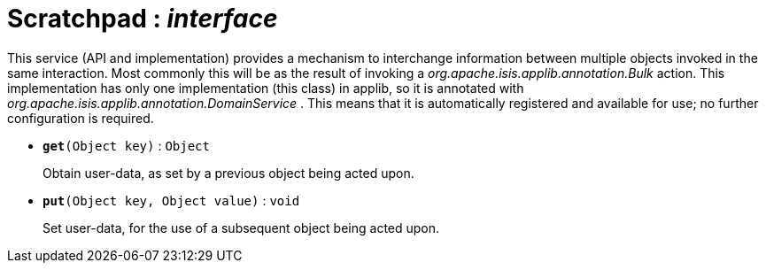 = Scratchpad : _interface_



This service (API and implementation) provides a mechanism to interchange information between multiple objects invoked in the same interaction. Most commonly this will be as the result of invoking a _org.apache.isis.applib.annotation.Bulk_ action.
This implementation has only one implementation (this class) in applib, so it is annotated with _org.apache.isis.applib.annotation.DomainService_ . This means that it is automatically registered and available for use; no further configuration is required.

* `[teal]#*get*#(Object key)` : `Object`
+
Obtain user-data, as set by a previous object being acted upon.


* `[teal]#*put*#(Object key, Object value)` : `void`
+
Set user-data, for the use of a subsequent object being acted upon.
